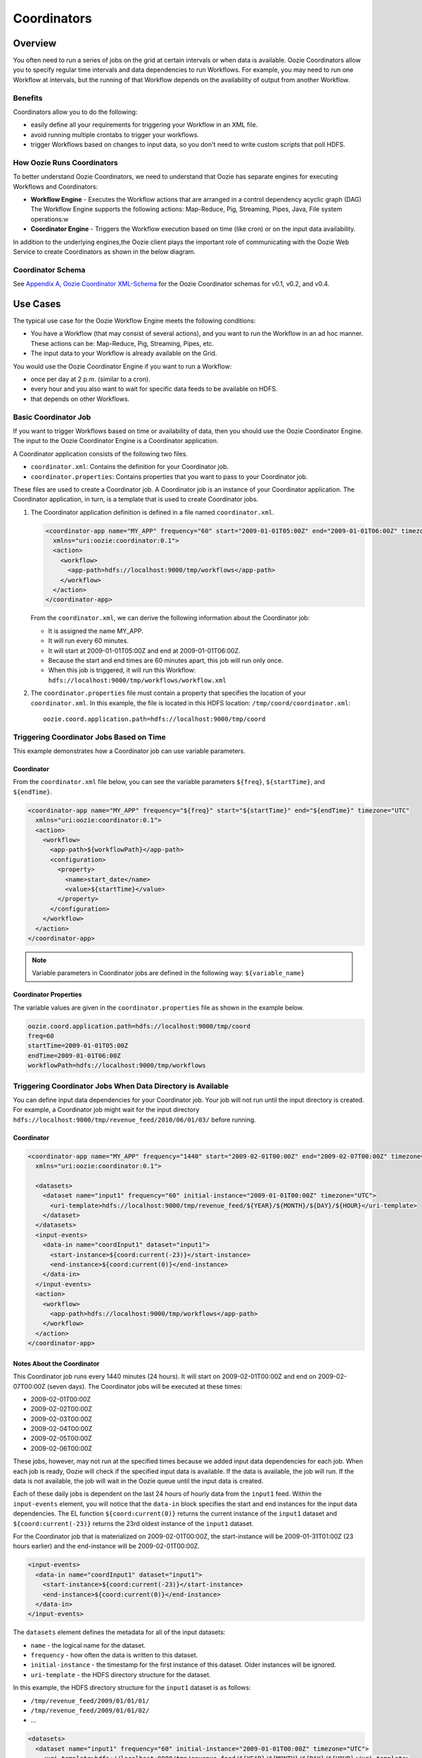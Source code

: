 Coordinators
============

.. 04/20/15: Rewrote.
.. 05/15/15: Edited.

Overview
--------

You often need to run a series of jobs on the grid at certain intervals or when data is available. 
Oozie Coordinators allow you to specify regular time intervals and data dependencies to run
Workflows. For example, you may need to run one Workflow at intervals, but the running of that
Workflow depends on the availability of output from another Workflow. 

Benefits
~~~~~~~~

Coordinators allow you to do the following:

- easily define all your requirements for triggering your Workflow in an XML file.
- avoid running multiple crontabs to trigger your workflows.
- trigger Workflows based on changes to input data, so you don't need to write custom scripts that poll HDFS. 


How Oozie Runs Coordinators
~~~~~~~~~~~~~~~~~~~~~~~~~~~

To better understand Oozie Coordinators, we need to understand that Oozie has separate engines for
executing Workflows and Coordinators:

- **Workflow Engine** - Executes the Workflow actions that are arranged in a control dependency acyclic graph (DAG)
  The Workflow Engine supports the following actions: Map-Reduce, Pig, Streaming, Pipes, Java, File system operations:w

- **Coordinator Engine** - Triggers the Workflow execution based on time (like cron)
  or on the input data availability.

In addition to the underlying engines,the Oozie client plays the important role of communicating with 
the Oozie Web Service to create Coordinators as shown in the below diagram.

.. image:: images/coord_overview.jpg
   :height: 316px
   :width: 753 px
   :scale: 95 %
   :alt: Oozie Technology Stack
   :align: right

Coordinator Schema
~~~~~~~~~~~~~~~~~~

See `Appendix A, Oozie Coordinator XML-Schema <http://kryptonitered-oozie.red.ygrid.yahoo.com%3A4080%2Foozie%2Fdocs%2FCoordinatorFunctionalSpec.html%23Oozie_Coordinator_Schema_0.4&sa=D&sntz=1&usg=AFQjCNFJPfF_GnDDApd_K3Lpj-6Y4z3LFg>`_ for the Oozie Coordinator schemas for v0.1, v0.2, and v0.4.

Use Cases
---------

The typical use case for the Oozie Workflow Engine meets the following conditions:

- You have a Workflow (that may consist of several actions), and you want to run the Workflow in an ad hoc manner.
  These actions can be: Map-Reduce, Pig, Streaming, Pipes, etc.
- The input data to your Workflow is already available on the Grid.

You would use the Oozie Coordinator Engine if you want to run a Workflow:

- once per day at 2 p.m. (similar to a cron).
- every hour and you also want to wait for specific data feeds to be available on HDFS.
- that depends on other Workflows.

Basic Coordinator Job
~~~~~~~~~~~~~~~~~~~~~

If you want to trigger Workflows based on time or availability of data, then you should use the Oozie Coordinator Engine.
The input to the Oozie Coordinator Engine is a Coordinator application.

A Coordinator application consists of the following two files.

- ``coordinator.xml``: Contains the definition for your Coordinator job.
- ``coordinator.properties``: Contains properties that you want to pass to your Coordinator job.

These files are used to create a Coordinator job. A Coordinator job is an instance 
of your Coordinator application. The Coordinator application, in turn, is a template that is 
used to create Coordinator jobs.

#. The Coordinator application definition is defined in a file named ``coordinator.xml``.

   .. code-block:: xml

      <coordinator-app name="MY_APP" frequency="60" start="2009-01-01T05:00Z" end="2009-01-01T06:00Z" timezone="UTC" 
        xmlns="uri:oozie:coordinator:0.1">
        <action>
          <workflow>
            <app-path>hdfs://localhost:9000/tmp/workflows</app-path>
          </workflow>
        </action>     
      </coordinator-app>

   From the ``coordinator.xml``, we can derive the following information about the Coordinator job:

   - It is assigned the name MY_APP.
   - It will run every 60 minutes.
   - It will start at 2009-01-01T05:00Z and end at 2009-01-01T06:00Z. 
   - Because the start and end times are 60 minutes apart, this job will run only once.
   - When this job is triggered, it will run this Workflow: ``hdfs://localhost:9000/tmp/workflows/workflow.xml``

#. The ``coordinator.properties`` file must contain a property that specifies the location of your ``coordinator.xml``.
   In this example, the file is located in this HDFS location: ``/tmp/coord/coordinator.xml``::

       oozie.coord.application.path=hdfs://localhost:9000/tmp/coord

Triggering Coordinator Jobs Based on Time
~~~~~~~~~~~~~~~~~~~~~~~~~~~~~~~~~~~~~~~~~

This example demonstrates how a Coordinator job can use variable parameters.

Coordinator
***********

From the ``coordinator.xml`` file below, you can see the variable parameters ``${freq}``,
``${startTime}``, and ``${endTime}``. 

.. code-block:: xml

   <coordinator-app name="MY_APP" frequency="${freq}" start="${startTime}" end="${endTime}" timezone="UTC" 
     xmlns="uri:oozie:coordinator:0.1">
     <action>
       <workflow>
         <app-path>${workflowPath}</app-path>
         <configuration>
           <property>
             <name>start_date</name>
             <value>${startTime}</value>
           </property>
         </configuration>
       </workflow>
     </action>     
   </coordinator-app>

.. note:: Variable parameters in Coordinator jobs are defined in the 
          following way: ``${variable_name}``

Coordinator Properties
**********************

The variable values are given in the ``coordinator.properties`` file as 
shown in the example below.

.. code-block:: bash

   oozie.coord.application.path=hdfs://localhost:9000/tmp/coord
   freq=60
   startTime=2009-01-01T05:00Z
   endTime=2009-01-01T06:00Z
   workflowPath=hdfs://localhost:9000/tmp/workflows

Triggering Coordinator Jobs When Data Directory is Available
~~~~~~~~~~~~~~~~~~~~~~~~~~~~~~~~~~~~~~~~~~~~~~~~~~~~~~~~~~~~

You can define input data dependencies for your Coordinator job. Your job will not run until the input directory is created.
For example, a Coordinator job might wait for the input directory ``hdfs://localhost:9000/tmp/revenue_feed/2010/06/01/03/``
before running.

Coordinator
***********

.. code-block:: xml

   <coordinator-app name="MY_APP" frequency="1440" start="2009-02-01T00:00Z" end="2009-02-07T00:00Z" timezone="UTC" 
     xmlns="uri:oozie:coordinator:0.1">
   
     <datasets>
       <dataset name="input1" frequency="60" initial-instance="2009-01-01T00:00Z" timezone="UTC">
         <uri-template>hdfs://localhost:9000/tmp/revenue_feed/${YEAR}/${MONTH}/${DAY}/${HOUR}</uri-template>
       </dataset>
     </datasets>
     <input-events>
       <data-in name="coordInput1" dataset="input1">
         <start-instance>${coord:current(-23)}</start-instance>
         <end-instance>${coord:current(0)}</end-instance>
       </data-in>
     </input-events>
     <action>
       <workflow>
         <app-path>hdfs://localhost:9000/tmp/workflows</app-path>
       </workflow>
     </action>     
   </coordinator-app>

Notes About the Coordinator
***************************

This Coordinator job runs every 1440 minutes (24 hours).
It will start on 2009-02-01T00:00Z and end on 2009-02-07T00:00Z (seven days). The Coordinator jobs 
will be executed at these times:

- 2009-02-01T00:00Z
- 2009-02-02T00:00Z
- 2009-02-03T00:00Z
- 2009-02-04T00:00Z
- 2009-02-05T00:00Z
- 2009-02-06T00:00Z

These jobs, however, may not run at the specified times because we added input data 
dependencies for each job. When each job is ready, Oozie will check if the 
specified input data is available. If the data is available, the job will run.
If the data is not available, the job will wait in the Oozie queue until the 
input data is created.

Each of these daily jobs is dependent on the last 24 hours of hourly data from the 
``input1`` feed. Within the ``input-events`` element, you will notice that the ``data-in`` 
block specifies the start and end instances for the input data dependencies.
The EL function ``${coord:current(0)}`` returns the current instance of the ``input1`` dataset
and ``${coord:current(-23)}`` returns the 23rd oldest instance of the ``input1`` dataset.

For the Coordinator job that is materialized on 2009-02-01T00:00Z, the start-instance will be 2009-01-31T01:00Z (23 hours earlier) 
and the end-instance will be 2009-02-01T00:00Z.

.. code-block:: xml

   <input-events>
     <data-in name="coordInput1" dataset="input1">
       <start-instance>${coord:current(-23)}</start-instance>
       <end-instance>${coord:current(0)}</end-instance>
     </data-in>
   </input-events>

The ``datasets`` element defines the metadata for all of the input datasets:

- ``name`` - the logical name for the dataset.
- ``frequency`` - how often the data is written to this dataset.
- ``initial-instance`` - the timestamp for the first instance of this dataset. Older instances will be ignored.
- ``uri-template`` - the HDFS directory structure for the dataset.

In this example, the HDFS directory structure for the ``input1`` dataset is as follows:

- ``/tmp/revenue_feed/2009/01/01/01/``
- ``/tmp/revenue_feed/2009/01/01/02/``
- ...

.. code-block:: xml

   <datasets>
     <dataset name="input1" frequency="60" initial-instance="2009-01-01T00:00Z" timezone="UTC">
       <uri-template>hdfs://localhost:9000/tmp/revenue_feed/${YEAR}/${MONTH}/${DAY}/${HOUR}</uri-template>
     </dataset>
   </datasets>

.. _trigger_coord-data_available:

Triggering Coordinator Jobs When Data File is Available      
~~~~~~~~~~~~~~~~~~~~~~~~~~~~~~~~~~~~~~~~~~~~~~~~~~~~~~~

You can define input data dependencies for your Coordinator job. Your job will not run until the input file is created.
For example, the Coordinator job could wait for the input file ``hdfs://localhost:9000/tmp/revenue_feed/2010/06/01/03/trigger.dat``
to be created before running.


Coordinator XML File
********************

The ``done-flag`` element specifies the data dependency that triggers the Oozie job to run. The default value
for ``done-flag`` is ``_SUCCESS``, so if ``done-flag`` is not specified, the Oozie job will wait for the
a file such as ``/tmp/revenue_feed/2010/06/01/03/_SUCCESS`` before starting. You can also specify the
``done-flag`` element without a value, meaning that the existence of the directory defined
in ``uri-template`` indicates that the dataset is ready. See `Synchronous Datasets <https://kryptonitered-oozie.red.ygrid.yahoo.com:4443/oozie/docs/CoordinatorFunctionalSpec.html#a5.1._Synchronous_Datasets>`_ 
for a further explanation.

.. code-block:: xml

   <coordinator-app name="MY_APP" frequency="1440" start="2009-02-01T00:00Z" end="2009-02-07T00:00Z" timezone="UTC" 
     xmlns="uri:oozie:coordinator:0.1">
     <datasets>
       <dataset name="input1" frequency="60" initial-instance="2009-01-01T00:00Z" timezone="UTC">
         <uri-template>hdfs://localhost:9000/tmp/revenue_feed/${YEAR}/${MONTH}/${DAY}/${HOUR}</uri-template>
         <done-flag>trigger.dat</done-flag>
       </dataset>
     </datasets>
     <input-events>
       <data-in name="coordInput1" dataset="input1">
         <start-instance>${coord:current(-23)}</start-instance>
         <end-instance>${coord:current(0)}</end-instance>
       </data-in>
     </input-events>
     <action>
       <workflow>
         <app-path>hdfs://localhost:9000/tmp/workflows</app-path>
       </workflow>
     </action>     
   </coordinator-app>

.. Left off here on 04/20/15.

Coordinator Jobs That Use Rollups
~~~~~~~~~~~~~~~~~~~~~~~~~~~~~~~~~

In this use case, the Coordinator is invoked over a lengthy interval while data is aggregated 
over multiple previous instances from the last time the Coordinator was invoked. 
For example, you may have a Coordinator job that runs once per day, but it triggers
a Workflow that aggregates 24 instances of hourly data.


Coordinator XML File
********************

The key distinction of Coordinator XML files that use rollups is that the Coordinator runs more frequently 
than the dataset is aggregated. In the example below, the ``frequency`` 
attribute for the ``coordinator-app`` is ``1440``, and the ``frequency`` attribute for the 
``dataset`` is ``60``. 


.. code-block:: xml

   <coordinator-app name="MY_APP" frequency="1440" start="2009-02-01T00:00Z" end="2009-02-02T00:00Z" timezone="UTC" 
     xmlns="uri:oozie:coordinator:0.1">
     <datasets>
       <dataset name="input1" frequency="60" initial-instance="2009-01-01T00:00Z" timezone="UTC">
         <uri-template>hdfs://localhost:9000/tmp/revenue_feed/${YEAR}/${MONTH}/${DAY}/${HOUR}</uri-template>
       </dataset>
     </datasets>
     <input-events>
       <data-in name="coordInput1" dataset="input1">
         <start-instance>${coord:current(-23)}</start-instance>
         <end-instance>${coord:current(0)}</end-instance>
       </data-in>
     </input-events>
     <action>
       <workflow>
         <app-path>hdfs://localhost:9000/tmp/workflows</app-path>
         <!-- You can define properties that you want to pass to your workflow here -->
         <!-- The input_files variable will contain the hdfs path for the 24 input files -->
         <configuration>
           <property>
             <name>input_files</name>
             <value>${coord:dataIn('coordInput1')}</value>
           </property>
         </configuration>
       </workflow>
     </action>     
   </coordinator-app>


Coordinator Jobs That Use Sliding Windows
~~~~~~~~~~~~~~~~~~~~~~~~~~~~~~~~~~~~~~~~~

This is a specific use case where the Coordinator is invoked frequently 
and data is aggregated over multiple overlapping previous instances.
For example, you may have a Coordinator job that runs every five minutes and triggers a 
Workflow that looks up the last 60 minutes of data. 
Because the job frequency is less than the input frequency, the window
of time for taking input file overlaps (i.e., input files are
used across multiple instances).

Coordinator XML File
********************

The key distinction of Coordinator XML files that use sliding windows is that the frequency of the
Coordinator is less than the frequency of the dataset. In the example below, the ``frequency`` 
attribute for the ``coordinator-app`` is ``5``, and the ``frequency`` attribute for the ``dataset``
is ``15``. 

.. code-block:: xml

   <coordinator-app name="MY_APP" frequency="5" start="2009-02-01T00:00Z" end="2009-02-02T00:00Z" timezone="UTC" 
     xmlns="uri:oozie:coordinator:0.1">
     <datasets>
       <dataset name="input1" frequency="15" initial-instance="2009-01-01T00:00Z" timezone="UTC">
         <uri-template>hdfs://localhost:9000/tmp/revenue_feed/${YEAR}/${MONTH}/${DAY}/${HOUR}/${MINUTE}</uri-template>
       </dataset>
     </datasets>
     <input-events>
       <data-in name="coordInput1" dataset="input1">
         <start-instance>${coord:current(-3)}</start-instance>
         <end-instance>${coord:current(0)}</end-instance>
       </data-in>
     </input-events>
     <action>
       <workflow>
         <app-path>hdfs://localhost:9000/tmp/workflows</app-path>
         <!-- You can define properties that you want to pass to your workflow here -->
         <!-- The input_files variable will contain the hdfs path for the most recent 4 input files -->
         <configuration>
           <property>
             <name>input_files</name>
             <value>${coord:dataIn('coordInput1')}</value>
           </property>
         </configuration>
       </workflow>
     </action>     
   </coordinator-app>

Coordinator Job to Create SLA Events
~~~~~~~~~~~~~~~~~~~~~~~~~~~~~~~~~~~~

You can configure Coordinator actions to record the events required to evaluate SLA compliance.
See `SLA Definition in Coordinator Action <https://kryptonitered-oozie.red.ygrid.yahoo.com:4443/oozie/docs/DG_SLAMonitoring.html#SLA_Definition_in_Coordinator_Action>`_ 
for more information.

Coordinator XML File
********************

For SLA compliance, your Coordinator XML should have specify the attribute ``xmlns:sla`` to define the ``sla`` namespace and then
include the ``<sla:info>`` element to record events and information as shown below.

.. code-block:: xml

   <coordinator-app xmlns="uri:oozie:coordinator:0.4" xmlns:sla="uri:oozie:sla:0.2" name="sla_coord" frequency="60" start="2009-03-06T010:00Z" end="2009-03-06T11:00Z" timezone="America/Los_Angeles">
     <controls>
       <timeout>10</timeout>
       <concurrency>2</concurrency>
       <execution>LIFO</execution>
     </controls>
     <datasets> </datasets>
     <action>
       <workflow>
         <app-path>hdfs://localhost:9000/tmp/kamrul/workflows/sla-map-reduce</app-path>
         <configuration>
           <property>
             <name>TEST </name>
             <value> ${coord:nominalTime()} </value>
           </property>
         </configuration>
       </workflow>
       <sla:info>
         <sla:app-name>test-app</sla:app-name>
         <sla:nominal-time>${coord:nominalTime()}</sla:nominal-time>
         <sla:should-start>${5 * MINUTES}</sla:should-start>
         <sla:should-end>${2 * HOURS}</sla:should-end>
         <sla:notification-msg>Notifying User for ${coord:nominalTime()} nominal time</sla:notification-msg>
         <sla:alert-contact>www@yahoo.com</sla:alert-contact>
         <sla:dev-contact>abc@yahoo.com</sla:dev-contact>
         <sla:qa-contact>abc@yahoo.com</sla:qa-contact>
         <sla:se-contact>abc@yahoo.com</sla:se-contact>
         <sla:alert-frequency>LAST_HOUR</sla:alert-frequency>
         <sla:alert-percentage>80</sla:alert-percentage>
       </sla:info>
     </action>
   </coordinator-app>

.. _coord_explanation:

Explanation of Coordinator
**************************

Each Coordinator action will create at least three events for normal processing.

- The event ``CREATED`` specifies that the Coordinator action is registered for SLA tracking.
- When the action starts executing, an event record of type ``STARTED`` is inserted into ``sla_event`` table..
- Finally when an action finishes, event of type either ``SUCCEEDED/KILLED/FAILED`` is generated.

See `SLA Tracking:Event Status <https://kryptonitered-oozie.red.ygrid.yahoo.com:4443/oozie/docs/DG_SLAMonitoring.html#Event_Status>`_ 
and `SLA Tracking: SLA Status <https://kryptonitered-oozie.red.ygrid.yahoo.com:4443/oozie/docs/DG_SLAMonitoring.html#SLA_Status>`_ 
for more details.

Coordinator Job With Timeouts
~~~~~~~~~~~~~~~~~~~~~~~~~~~~~

A Coordinator job will timeout if it has not run within the specified amount of time.
Refer to the ``timeout`` element.

Coordinator XML File
********************

The ``timeout`` element is used to specify how many minutes to wait until the
the Coordinator times out.

.. code-block:: xml

   <coordinator-app name="END2END-20" frequency="${coord:days(1)}" 
     start="${start}" end="${end}" timezone="${timezone}" 
     xmlns="uri:oozie:coordinator:0.1">
     <controls>
       <timeout>10</timeout> 
       <!-- timeout if Coordinator action is not run after 10 minutes --!>
       <concurrency>4</concurrency>
     </controls>  
     <datasets>
       <dataset name="din" frequency="${coord:hours(10)}"
         initial-instance="${ds_start}" timezone="${timezone}">
         <uri-template>${baseFsURI}/${YEAR}/${MONTH}/${DAY}/${HOUR}/${MINUTE}</uri-template>
         <done-flag>HELLO</done-flag>
       </dataset>
       <dataset name="dout" frequency="${coord:minutes(300)}"
         initial-instance="${ds_start}" timezone="${timezone}">
         <uri-template>${baseFsURI}/${YEAR}/${MONTH}/${DAY}/${HOUR}/${MINUTE}</uri-template>
       </dataset>
     </datasets>
     <input-events>
       <data-in name="IN1" dataset="din">
         <instance>${coord:current(-1)}</instance>
       </data-in> 
     </input-events>
     <output-events>
       <data-out name="OUT" dataset="dout">
         <instance>${coord:current(1)}</instance>
       </data-out> 
     </output-events>
     <action>
       <workflow>
         <app-path>${wf_app_path}</app-path>
         <configuration>
           <property>
             <name>jobTracker</name>
             <value>${jobTracker}</value>
           </property>
           <property>
             <name>nameNode</name>
             <value>${nameNode}</value>
           </property>
           <property>
             <name>queueName</name>
             <value>${queueName}</value>
           </property>
           <property>
             <name>inputDir</name>
             <value>${coord:dataIn('IN1')}</value>
           </property>
           <property>
             <name>outputDir</name>
             <value>${coord:dataOut('OUT')}</value>
           </property>
         </configuration>
       </workflow>
     </action>     
   </coordinator-app>

Coordinator Job With Specific Input File Dependency
~~~~~~~~~~~~~~~~~~~~~~~~~~~~~~~~~~~~~~~~~~~~~~~~~~~

A Coordinator action can be triggered when a specific file exists in HDFS.
The file dependency is specified by the ``done-flag`` element.

If the ``done-flag`` element is not used or has an empty value, then Oozie configures 
Hadoop to create a  ``_SUCCESS`` file in the output directory.


Coordinator XML File
********************

Based on the Coordinator XML below, the Coordinator executes the application 
``END2END-20`` when the directory specified by ``<uri-template>``
has the file ``HELLO`` (value given for ``<done-flag>``).

.. code-block:: xml

   <coordinator-app name="END2END-20" frequency="${coord:days(1)}" 
     start="${start}" end="${end}" timezone="${timezone}" 
     xmlns="uri:oozie:coordinator:0.1">
     <controls>
       <timeout>10</timeout>
       <concurrency>6</concurrency>
       <execution>FIFO</execution>
     </controls>  
     <datasets>
       <dataset name="din" frequency="${coord:hours(10)}"
         initial-instance="${ds_start}" timezone="${timezone}">
         <uri-template>${baseFsURI}/${YEAR}/${MONTH}/${DAY}/${HOUR}/${MINUTE}</uri-template>
         <done-flag>HELLO</done-flag>
       </dataset>
       <dataset name="dout" frequency="${coord:minutes(300)}"
         initial-instance="${ds_start}" timezone="${timezone}">
         <uri-template>${baseFsURI}/${YEAR}/${MONTH}/${DAY}/${HOUR}/${MINUTE}</uri-template>
       </dataset>
     </datasets>
     <input-events>
       <data-in name="IN1" dataset="din">
         <instance>${coord:current(-1)}</instance>
       </data-in> 
     </input-events>
     <output-events>
       <data-out name="OUT" dataset="dout">
         <instance>${coord:current(1)}</instance>
       </data-out> 
     </output-events>
     <action>
       <workflow>
         <app-path>${wf_app_path}</app-path>
         <configuration>
           <property>
             <name>inputDir</name>
             <value>${coord:dataIn('IN1')}</value>
           </property>
           <property>
             <name>outputDir</name>
             <value>${coord:dataOut('OUT')}</value>
           </property>
         </configuration>
       </workflow>
     </action>     
   </coordinator-app>

Coordinator Job With Expression Language (EL) Functions
~~~~~~~~~~~~~~~~~~~~~~~~~~~~~~~~~~~~~~~~~~~~~~~~~~~~~~~

The following example uses the following EL functions:

- `coord:latest <http://oozie.apache.org/docs/3.3.2/CoordinatorFunctionalSpec.html#a6.6.6._coord:latestint_n_EL_Function_for_Synchronous_Datasets>`_
- `coord:current <http://oozie.apache.org/docs/3.3.2/CoordinatorFunctionalSpec.html#a6.6.1._coord:currentint_n_EL_Function_for_Synchronous_Datasets>`_
- `coord:days <http://oozie.apache.org/docs/3.3.2/CoordinatorFunctionalSpec.html#a4.4.1._The_coord:daysint_n_and_coord:endOfDaysint_n_EL_functions>`_
- `coord:hours <http://oozie.apache.org/docs/3.3.2/CoordinatorFunctionalSpec.html#a6.6.3._coord:hoursInDayint_n_EL_Function_for_Synchronous_Datasets>`_
- `coord:hoursInDay <http://oozie.apache.org/docs/3.3.2/CoordinatorFunctionalSpec.html#a6.6.3._coord:hoursInDayint_n_EL_Function_for_Synchronous_Datasets>`_

Coordinator XML File
********************

.. code-block:: xml

   <coordinator-app xmlns="uri:oozie:coordinator:0.4" xmlns:sla="uri:oozie:sla:0.2" 
     name="ABF1_region_session_base_coord" frequency="${coord:days(1)}" 
     start="${start}" end="${end}" timezone="America/New_York">
   
     <datasets>
       <include>${include_ds_files}</include>
       <dataset name="ABF1_regular" frequency="${coord:hours(1)}" 
         initial-instance="${ds_start1}"  timezone="America/New_York">
         <uri-template>${baseFsURI}/${YEAR}${MONTH}${DAY}${HOUR}${MINUTE}/regular</uri-template>
       </dataset>
       <dataset name="ABF1_late" frequency="${coord:hours(1)}" 
         initial-instance="${ds_start1}"  timezone="America/New_York">
         <uri-template>${baseFsURI}/${YEAR}${MONTH}${DAY}${HOUR}${MINUTE}/late</uri-template>
       </dataset>
       <dataset name="region_session_base" frequency="${coord:days(1)}" 
         initial-instance="${ds_start1}"  timezone="America/New_York">
         <uri-template>${baseFsURI}/${YEAR}${MONTH}${DAY}/5/</uri-template>
       </dataset>
     </datasets>
     <input-events>
       <data-in name="input_regular" dataset="ABF1_regular">
         <start-instance>${coord:current(-(coord:hoursInDay(0) - 23)-3)}</start-instance>
         <end-instance>${coord:current(-3)}</end-instance>
       </data-in>
       <data-in name="input_late" dataset="ABF1_late">
         <start-instance>${coord:current(-(coord:hoursInDay(0) - 23)-3)}</start-instance>
         <end-instance>${coord:current(-3)}</end-instance>
       </data-in>
       <data-in name="input_metadata_tz" dataset="metadata_tz">
         <instance>${coord:latest(0)}</instance>
       </data-in>
       <data-in name="input_metadata_domain_property" dataset="metadata_domain_property">
         <instance>${coord:latest(0)}</instance>
       </data-in>
       <data-in name="input_metadata_property" dataset="metadata_property">
         <instance>${coord:latest(0)}</instance>
       </data-in>
       <data-in name="input_metadata_dim_page" dataset="metadata_dim_page">
         <instance>${coord:latest(0)}</instance>
       </data-in>
     </input-events>
     <output-events>
       <data-out name="OUT" dataset="region_session_base">
         <instance>${coord:current(0)}</instance>
       </data-out>
     </output-events>
     <action>
       <workflow>
         <app-path>${wf_app_path}</app-path>
         <configuration>
           <property>
             <name>jobTracker</name>
             <value>${jobTracker}</value>
           </property>
           <property>
             <name>nameNode</name>
             <value>${nameNode}</value>
           </property>
           <property>
             <name>queueName</name>
             <value>${queueName}</value>
           </property>
           <property>
             <name>inputDir</name>
             <value>${coord:dataIn('input_regular')},${coord:dataIn('input_late')},${coord:dataIn('input_metadata_tz')},${coord:dataIn('input_metadata_domain_property')},${coord:dataIn('input_metadata_property')}</value>
           </property>
           <property>
             <name>outputDir</name>
             <value>${coord:dataOut('OUT')}</value>
           </property>
         </configuration>
       </workflow>
     </action>
   </coordinator-app>

Use Sync Mode to Simulate Async Datasets
~~~~~~~~~~~~~~~~~~~~~~~~~~~~~~~~~~~~~~~~ 

Users can use sync mode to simulate async datasets: actions run when input data 
is available. In contrast, actions wait until they time out if the input data is not available. 
(Note, in catch-up mode, actions never time out). 

To use this approach, users must specify the minimum frequency of generating data instances. 
The following example shows how to simulate an async dataset where data instances 
are generated every five minutes at the minimum. Actions time out after 10 minutes 
under the current mode if they do not have data instances to run on.

.. note:: The downside is there will be too many actions created 
          doing nothing but waiting. This is particularly true when large time gaps exist 
          between any two consecutive data instances.

Coordinator XML File
********************

The sync mode is configured by setting ``${min_frequency}`` for the ``frequency`` attribute of
the dataset. 

.. code-block:: xml

   <coordinator-app name="MY_APP" frequency="${frequency}" start="${start}" end="${end}" timezone="${timezone}"
                    xmlns="uri:oozie:coordinator:0.1">
     <controls>
       <timeout>10</timeout>
     </controls> 
     <datasets>
       <dataset name="din1" frequency="${min_frequency}" initial-instance="${start}" timezone="${timezone}">
         <uri-template>hdfs://localhost:9000/tmp/oozie/${YEAR}/${MONTH}/${DAY}/${HOUR}/${MINUTE}</uri-template>
       </dataset>
     </datasets>
     <input-events>
       <data-in name="din1" dataset="din1">
         <instance>${coord:current(0)}</instance>
       </data-in> 
     </input-events>
     <action>
       <workflow>
         <app-path>hdfs://localhost:9000/user/oozie/examples/workflows/map-reduce</app-path>
       </workflow>
     </action>
   </coordinator-app>

Coordinator Job Properties
**************************

You define the parameterized variables in ``coordinator.properties`` that can be referenced from ``coordinator.xml``.

.. code-block:: properties

   oozie.coord.application.path=hdfs://localhost:9000/user/oozie/examples/coordinator
   frequency=5
   min_frequency=5
   start=2010-07-30T23:00Z
   end=2010-07-30T23:25Z
   timezone=UTC

Coordinator Commands
--------------------

The following sections describe the basic Oozie client commands for running Coordinators.
See also :ref:`Oozie Client <oozie_client>` and the  
`Command Line Interface Utilities documentation <http://kryptonitered-oozie.red.ygrid.yahoo.com:4080/oozie/docs/DG_CommandLineTool.html>`_.

Submit a Job
~~~~~~~~~~~~

The Oozie command below submits a Coordinator job on the Axonite Blue Grid.
On success, an Oozie ID is returned. In this example, the Oozie ID is ``0000004-091209145813488-oozie-dani-C``.

.. code-block:: bash

   $ export OOZIE_URL=https://kryptonitered-oozie.red.ygrid.yahoo.com:4443/oozie/
   $ oozie job -run -config coordinator.properties -auth kerberos
   job: 0000004-091209145813488-oozie-dani-C

Check Status of a Job
~~~~~~~~~~~~~~~~~~~~~

To check the status of your job, use the Oozie ID (which is returned at submission time)
as shown below.

.. code-block:: bash

   $ oozie job -info 0000004-091209145813488-oozie-dani-C -auth kerberos

   Job Id: 0000004-091209145813488-oozie-dani-C
   --------------------------------------------------------------------------------------------------------------
   Job Name      :  NAME                                                                    
   App Path      :  hdfs://localhost:9000/user/danielwo/coord/test1                         
   Status        :  PREP                                                                    
   --------------------------------------------------------------------------------------------------------------
   Action Number   Status      ID                                       created            
   1               RUNNING    0000004-091209145813488-oozie-dani-C   2009-12-09 22:58 +0000                      
   --------------------------------------------------------------------------------------------------------------

List All Jobs
~~~~~~~~~~~~~

You can check the status of all your Coordinator jobs
with the following command.

.. code-block:: bash

   $ oozie jobs -jobtype coord -auth kerberos

   Job ID                                   App Name       Status    Freq Unit         Started                 Next Materialized
   ------------------------------------------------------------------------------------------------------------------------------------
   0081769-150302094004234-oozie_KR-C       URSDemoToProfileServer-1.0.1.94-daily-dev-coordSUCCEEDED    1 DAY  2015-04-01 00:00 GMT    2015-04-02 00:00 GMT
   ------------------------------------------------------------------------------------------------------------------------------------
   0081766-150302094004234-oozie_KR-C       URSDemoToProfileServer-1.0.1.94-daily-dev-coordSUCCEEDED    1 DAY  2015-04-01 00:00 GMT    2015-04-02 00:00 GMT
   ------------------------------------------------------------------------------------------------------------------------------------
   0081741-150302094004234-oozie_KR-C       upstats_15-1.0.1.83-daily-dev-coordSUCCEEDED                1 DAY  2015-01-01 00:00 GMT    2015-01-02 00:00 GMT
   ------------------------------------------------------------------------------------------------------------------------------------
   0081691-150302104108145-oozie_KR-C       URSDemoToProfileServer-1.0.1.92-daily-dev-coordSUCCEEDED    1 DAY  2015-04-01 00:00 GMT    2015-04-02 00:00 GMT
   ------------------------------------------------------------------------------------------------------------------------------------
   0081686-150302094004234-oozie_KR-C       URSDemoToProfileServer-1.0.1.92-daily-dev-coordSUCCEEDED    1 DAY  2015-04-01 00:00 GMT    2015-04-02 00:00 GMT
   ------------------------------------------------------------------------------------------------------------------------------------
   0080497-150302104108145-oozie_KR-C       upstats_15-1.0.1.82-daily-dev-coordSUCCEEDED                1 DAY  2015-01-01 00:00 GMT    2015-01-02 00:00 GMT
   ------------------------------------------------------------------------------------------------------------------------------------
   0080237-150302104108145-oozie_KR-C       urs_user_metadata_extractor_daily-dev-coordSUCCEEDED        1 DAY  2015-03-08 00:00 GMT    2015-03-10 00:00 GMT
   ------------------------------------------------------------------------------------------------------------------------------------
   0080223-150302094004234-oozie_KR-C       urs_user_metadata_extractor_daily-dev-coordSUCCEEDED        1 DAY  2015-03-08 00:00 GMT    2015-03-10 00:00 GMT
   ------------------------------------------------------------------------------------------------------------------------------------
   0080212-150302094004234-oozie_KR-C       urs_user_metadata_extractor_daily-dev-coordSUCCEEDED        1 DAY  2015-03-08 00:00 GMT    2015-03-10 00:00 GMT
   ------------------------------------------------------------------------------------------------------------------------------------
   0080208-150302104108145-oozie_KR-C       upstats_15-1.0.1.81-daily-dev-coordSUCCEEDED                1 DAY  2015-01-01 00:00 GMT    2015-01-02 00:00 GMT
   ------------------------------------------------------------------------------------------------------------------------------------


Stop/Kill A Job
~~~~~~~~~~~~~~~

Killing a Coordinator job is the same as killing any Oozie job::

    $ oozie job -kill <oozie ID> -auth kerberos


